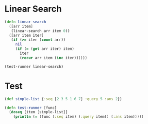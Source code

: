 * Linear Search
#+BEGIN_SRC clojure :results output
  (defn linear-search
    ([arr item]
     (linear-search arr item 0))
    ([arr item iter]
     (if (>= iter (count arr))
       nil
       (if (= (get arr iter) item)
         iter
         (recur arr item (inc iter))))))

  (test-runner linear-search)
#+END_SRC

#+RESULTS:
: true

* Test
#+BEGIN_SRC clojure
  (def simple-list {:seq [2 3 5 1 6 7] :query 5 :ans 2})

  (defn test-runner [func]
    (doseq [item [simple-list]]
      (println (= (func (:seq item) (:query item)) (:ans item)))))
#+END_SRC

#+RESULTS:
: #'user/simple-list#'user/test-runner
